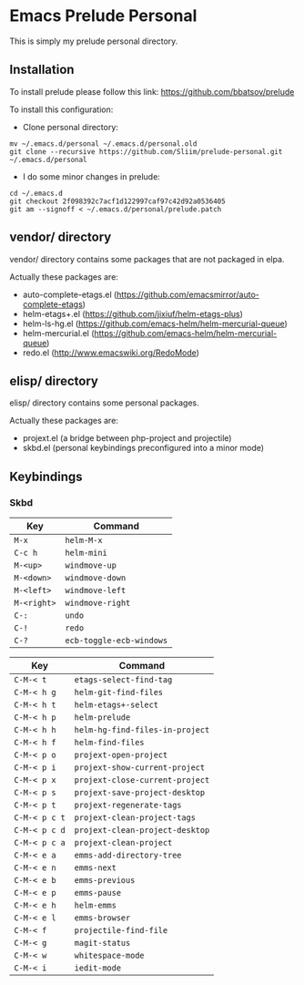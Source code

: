 * Emacs Prelude Personal

This is simply my prelude personal directory.

** Installation

To install prelude please follow this link: https://github.com/bbatsov/prelude

To install this configuration:

- Clone personal directory:
#+BEGIN_SRC shell
mv ~/.emacs.d/personal ~/.emacs.d/personal.old
git clone --recursive https://github.com/Sliim/prelude-personal.git ~/.emacs.d/personal
#+END_SRC

- I do some minor changes in prelude:
#+BEGIN_SRC shell
cd ~/.emacs.d
git checkout 2f098392c7acf1d122997caf97c42d92a0536405
git am --signoff < ~/.emacs.d/personal/prelude.patch
#+END_SRC

** vendor/ directory

vendor/ directory contains some packages that are not packaged in elpa.

Actually these packages are:
  - auto-complete-etags.el (https://github.com/emacsmirror/auto-complete-etags)
  - helm-etags+.el (https://github.com/jixiuf/helm-etags-plus)
  - helm-ls-hg.el (https://github.com/emacs-helm/helm-mercurial-queue)
  - helm-mercurial.el (https://github.com/emacs-helm/helm-mercurial-queue)
  - redo.el (http://www.emacswiki.org/RedoMode)

** elisp/ directory

elisp/ directory contains some personal packages.

Actually these packages are:
  - projext.el (a bridge between php-project and projectile)
  - skbd.el (personal keybindings preconfigured into a minor mode)

** Keybindings
*** Skbd

|-------------+--------------------------|
| Key         | Command                  |
|-------------+--------------------------|
| ~M-x~       | ~helm-M-x~               |
| ~C-c h~     | ~helm-mini~              |
| ~M-<up>~    | ~windmove-up~            |
| ~M-<down>~  | ~windmove-down~          |
| ~M-<left>~  | ~windmove-left~          |
| ~M-<right>~ | ~windmove-right~         |
| ~C-:~       | ~undo~                   |
| ~C-!~       | ~redo~                   |
| ~C-?~       | ~ecb-toggle-ecb-windows~ |

|---------------+---------------------------------|
| Key           | Command                         |
|---------------+---------------------------------|
| ~C-M-< t~     | ~etags-select-find-tag~         |
| ~C-M-< h g~   | ~helm-git-find-files~           |
| ~C-M-< h t~   | ~helm-etags+-select~            |
| ~C-M-< h p~   | ~helm-prelude~                  |
| ~C-M-< h h~   | ~helm-hg-find-files-in-project~ |
| ~C-M-< h f~   | ~helm-find-files~               |
| ~C-M-< p o~   | ~projext-open-project~          |
| ~C-M-< p i~   | ~projext-show-current-project~  |
| ~C-M-< p x~   | ~projext-close-current-project~ |
| ~C-M-< p s~   | ~projext-save-project-desktop~  |
| ~C-M-< p t~   | ~projext-regenerate-tags~       |
| ~C-M-< p c t~ | ~projext-clean-project-tags~    |
| ~C-M-< p c d~ | ~projext-clean-project-desktop~ |
| ~C-M-< p c a~ | ~projext-clean-project~         |
| ~C-M-< e a~   | ~emms-add-directory-tree~       |
| ~C-M-< e n~   | ~emms-next~                     |
| ~C-M-< e b~   | ~emms-previous~                 |
| ~C-M-< e p~   | ~emms-pause~                    |
| ~C-M-< e h~   | ~helm-emms~                     |
| ~C-M-< e l~   | ~emms-browser~                  |
| ~C-M-< f~     | ~projectile-find-file~          |
| ~C-M-< g~     | ~magit-status~                  |
| ~C-M-< w~     | ~whitespace-mode~               |
| ~C-M-< i~     | ~iedit-mode~                    |
